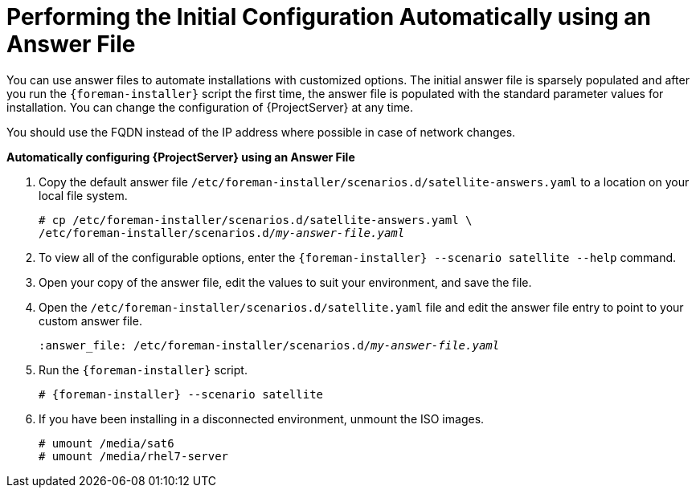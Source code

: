 [[performing_initial_configuration_sat_server_answerfile]]
= Performing the Initial Configuration Automatically using an Answer File

You can use answer files to automate installations with customized options. The initial answer file is sparsely populated and after you run the `{foreman-installer}` script the first time, the answer file is populated with the standard parameter values for installation. You can change the configuration of {ProjectServer} at any time.

You should use the FQDN instead of the IP address where possible in case of network changes.

*Automatically configuring {ProjectServer} using an Answer File*

. Copy the default answer file `/etc/foreman-installer/scenarios.d/satellite-answers.yaml` to a location on your local file system.
+
[options="nowrap", subs="+quotes"]
----
# cp /etc/foreman-installer/scenarios.d/satellite-answers.yaml \
/etc/foreman-installer/scenarios.d/__my-answer-file.yaml__
----

. To view all of the configurable options, enter the `{foreman-installer} --scenario satellite --help` command.

. Open your copy of the answer file, edit the values to suit your environment, and save the file.

. Open the `/etc/foreman-installer/scenarios.d/satellite.yaml` file and edit the answer file entry to point to your custom answer file.
+
[options="nowrap", subs="+quotes"]
----
:answer_file: /etc/foreman-installer/scenarios.d/__my-answer-file.yaml__
----

. Run the `{foreman-installer}` script.
+
[options="nowrap", subs="+quotes,attributes"]
----
# {foreman-installer} --scenario satellite
----

. If you have been installing in a disconnected environment, unmount the ISO images.
+
[options="nowrap"]
----
# umount /media/sat6
# umount /media/rhel7-server
----
